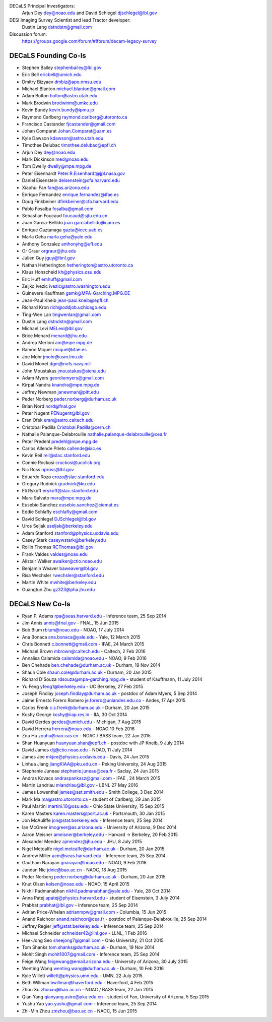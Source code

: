 .. title: Contacts
.. slug: contact

DECaLS Principal Investigators:
     Arjun Dey dey@noao.edu and David Schlegel djschlegel@lbl.gov

DESI Imaging Survey Scientist and lead Tractor developer:
     Dustin Lang dstndstn@gmail.com

Discussion forum:
     https://groups.google.com/forum/#!forum/decam-legacy-survey

DECaLS Founding Co-Is
=====================

* Stephen Bailey  stephenbailey@lbl.gov
* Eric Bell  ericbell@umich.edu
* Dmitry Bizyaev  dmbiz@apo.nmsu.edu
* Michael Blanton  michael.blanton@gmail.com
* Adam Bolton  bolton@astro.utah.edu
* Mark Brodwin  brodwinm@umkc.edu
* Kevin Bundy  kevin.bundy@ipmu.jp
* Raymond Carlberg  raymond.carlberg@utoronto.ca
* Francisco Castander  fjcastander@gmail.com
* Johan Comparat  Johan.Comparat@uam.es
* Kyle Dawson  kdawson@astro.utah.edu
* Timothee Delubac  timothee.delubac@epfl.ch
* Arjun Dey  dey@noao.edu
* Mark Dickinson  med@noao.edu
* Tom Dwelly  dwelly@mpe.mpg.de
* Peter Eisenhardt  Peter.R.Eisenhardt@jpl.nasa.gov
* Daniel Eisenstein  deisenstein@cfa.harvard.edu
* Xiaohui Fan  fan@as.arizona.edu
* Enrique Fernandez  enrique.fernandez@ifae.es
* Doug Finkbeiner  dfinkbeiner@cfa.harvard.edu
* Pablo Fosalba  fosalba@gmail.com
* Sebastian Foucaud  foucaud@sjtu.edu.cn
* Juan Garcia-Bellido  juan.garciabellido@uam.es
* Enrique Gaztanaga   gazta@ieec.uab.es
* Marla Geha  marla.geha@yale.edu
* Anthony Gonzalez  anthonyhg@ufl.edu
* Or Graur  orgraur@jhu.edu
* Julien Guy  jguy@lbnl.gov
* Nathan Hetherington  hetherington@astro.utoronto.ca
* Klaus Honscheid  kh@physics.osu.edu
* Eric Huff  emhuff@gmail.com
* Zeljko Ivezic  ivezic@astro.washington.edu
* Guinevere Kauffman  gamk@MPA-Garching.MPG.DE
* Jean-Paul Kneib  jean-paul.kneib@epfl.ch
* Richard Kron  rich@oddjob.uchicago.edu
* Ting-Wen Lan  tingwenlan@gmail.com
* Dustin Lang  dstndstn@gmail.com
* Michael Levi  MELevi@lbl.gov
* Brice Menard  menard@jhu.edu
* Andrea Merloni  am@mpe.mpg.de
* Ramon Miquel  rmiquel@ifae.es
* Joe Mohr  jmohr@usm.lmu.de
* David Monet  dgm@nofs.navy.mil
* John Moustakas  jmoustakas@siena.edu
* Adam Myers  geordiemyers@gmail.com
* Kirpal Nandra  knandra@mpe.mpg.de
* Jeffrey Newman  janewman@pitt.edu
* Peder Norberg  peder.norberg@durham.ac.uk
* Brian Nord  nord@fnal.gov
* Peter Nugent  PENugent@lbl.gov
* Eran Ofek  eran@astro.caltech.edu
* Cristobal Padilla  Cristobal.Padilla@cern.ch
* Nathalie Palanque-Delabrouille  nathalie.palanque-delabrouille@cea.fr
* Peter Predehl  predehl@mpe.mpg.de
* Carlos Allende Prieto callende@iac.es
* Kevin Reil  reil@slac.stanford.edu
* Connie Rockosi  crockosi@ucolick.org
* Nic Ross  npross@lbl.gov
* Eduardo Rozo  erozo@slac.stanford.edu
* Gregory Rudnick  grudnick@ku.edu
* Eli Rykoff  erykoff@slac.stanford.edu
* Mara Salvato  mara@mpe.mpg.de
* Eusebio Sanchez  eusebio.sanchez@ciemat.es
* Eddie Schlafly  eschlafly@gmail.com
* David Schlegel  DJSchlegel@lbl.gov
* Uros Seljak  useljak@berkeley.edu
* Adam Stanford  stanford@physics.ucdavis.edu
* Casey Stark caseywstark@berkeley.edu
* Rollin Thomas  RCThomas@lbl.gov
* Frank Valdes  valdes@noao.edu
* Alistair Walker  awalker@ctio.noao.edu
* Benjamin Weaver  baweaver@lbl.gov
* Risa Wechsler  rwechsler@stanford.edu
* Martin White  mwhite@berkeley.edu
* Guangtun Zhu  gz323@pha.jhu.edu

DECaLS New Co-Is
================

* Ryan P. Adams rpa@seas.harvard.edu - Inference team, 25 Sep 2014
* Jim Annis annis@fnal.gov - FNAL, 15 Jun 2015
* Bob Blum rblum@noao.edu - NOAO, 17 July 2014
* Ana Bonaca ana.bonaca@yale.edu - Yale, 12 March 2015
* Chris Bonnett c.bonnett@gmail.com - IFAE, 24 March 2015
* Michael Brown mbrown@caltech.edu - Caltech, 2 Feb 2016
* Annalisa Calamida calamida@noao.edu - NOAO, 9 Feb 2016
* Ben Chehade ben.chehade@durham.ac.uk - Durham, 19 Nov 2014
* Shaun Cole shaun.cole@durham.ac.uk - Durham, 20 Jan 2015
* Richard D'Souza rdsouza@mpa-garching.mpg.de - student of Kauffmann, 11 July 2014
* Yu Feng yfeng1@berkeley.edu - UC Berkeley, 27 Feb 2015
* Joseph Findlay joseph.findlay@durham.ac.uk - postdoc of Adam Myers, 5 Sep 2014
* Jaime Ernesto Forero Romero je.forero@uniandes.edu.co - Andes, 17 Apr 2015
* Carlos Frenk c.s.frenk@durham.ac.uk - Durham, 20 Jan 2015
* Koshy George koshy@iiap.res.in - IIA, 30 Oct 2014
* David Gerdes gerdes@umich.edu - Michigan, 7 Aug 2015
* David Herrera herrera@noao.edu - NOAO 10 Feb 2016
* Zou Hu zouhu@nao.cas.cn - NOAC / BASS team, 22 Jan 2015
* Shan Huanyuan huanyuan.shan@epfl.ch - postdoc with JP Kneib, 9 July 2014
* David James djj@ctio.noao.edu - NOAO, 11 July 2014
* James Jee mkjee@physics.ucdavis.edu - Davis, 24 Jun 2015
* Linhua Jiang jiangKIAA@pku.edu.cn - Peking University, 24 Aug 2015
* Stephanie Juneau stephanie.juneau@cea.fr - Saclay, 24 Jun 2015
* Andras Kovacs andraspankasz@gmail.com - IFAE , 24 March 2015
* Martin Landriau mlandriau@lbl.gov - LBNL 27 May 2016
* James Lowenthal james@ast.smith.edu - Smith College, 3 Dec 2014
* Mark Ma ma@astro.utoronto.ca - student of Carlberg, 29 Jan 2015
* Paul Martini martini.10@osu.edu - Ohio State University, 15 Sep 2015
* Karen Masters karen.masters@port.ac.uk - Portsmouth, 30 Jan 2015
* Jon McAuliffe jon@stat.berkeley.edu - Inference team, 25 Sep 2014
* Ian McGreer imcgreer@as.arizona.edu - University of Arizona, 9 Dec 2014
* Aaron Meisner ameisner@berkeley.edu - Harvard -> Berkeley, 20 Feb 2015
* Alexander Mendez ajmendez@jhu.edu - JHU, 8 July 2015
* Nigel Metcalfe nigel.metcalfe@durham.ac.uk - Durham, 20 Jan 2015
* Andrew Miller acm@seas.harvard.edu - Inference team, 25 Sep 2014
* Gautham Narayan gnarayan@noao.edu - NOAO, 9 Feb 2016
* Jundan Nie jdnie@bao.ac.cn - NAOC, 18 Aug 2015
* Peder Norberg peder.norberg@durham.ac.uk - Durham, 20 Jan 2015
* Knut Olsen kolsen@noao.edu - NOAO, 15 April 2015
* Nikhil Padmanabhan nikhil.padmanabhan@yale.edu - Yale, 28 Oct 2014
* Anna Patej apatej@physics.harvard.edu - student of Eisenstein, 3 July 2014
* Prabhat prabhat@lbl.gov - Inference team, 25 Sep 2014
* Adrian Price-Whelan adrianmpw@gmail.com - Columbia, 15 Jun 2015
* Anand Raichoor anand.raichoor@cea.fr - postdoc of Palanque-Delabrouille, 25 Sep 2014
* Jeffrey Regier jeff@stat.berkeley.edu - Inference team, 25 Sep 2014
* Michael Schneider schneider42@llnl.gov - LLNL, 1 Feb 2016
* Hee-Jong Seo sheejong7@gmail.com - Ohio University, 21 Oct 2015
* Tom Shanks tom.shanks@durham.ac.uk - Durham, 19 Nov 2014
* Mohit Singh mohit1007@gmail.com - Inference team, 25 Sep 2014
* Feige Wang feigewang@email.arizona.edu - University of Arizona, 30 July 2015
* Wenting Wang wenting.wang@durham.ac.uk - Durham, 10 Feb 2016
* Kyle Willett willett@physics.umn.edu - UMN, 22 July 2015
* Beth Willman bwillman@haverford.edu - Haverford, 4 Feb 2015
* Zhou Xu zhouxu@bao.ac.cn - NOAC / BASS team, 22 Jan 2015
* Qian Yang qianyang.astro@pku.edu.cn - student of Fan, University of Arizona, 5 Sep 2015
* Yushu Yao yao.yushu@gmail.com - Inference team, 25 Sep 2014
* Zhi-Min Zhou zmzhou@bao.ac.cn - NAOC, 15 Jun 2015





